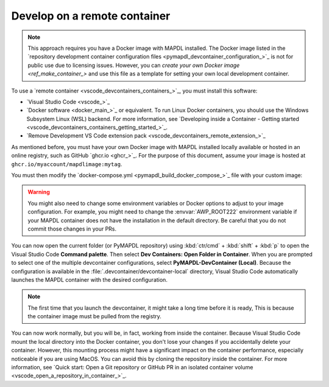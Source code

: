 .. _develop_on_remote_containers:

Develop on a remote container
=============================

.. note:: This approach requires you have a Docker image with MAPDL installed.
   The Docker image listed in the 
   `repository development container configuration files <pymapdl_devcontainer_configuration_>`_ 
   is not for public use due to licensing issues.
   However, you can `create your own Docker image <ref_make_container_>`
   and use this file as a template for setting your own local development container.

To use a `remote container <vscode_devcontainers_containers_>`_, you must install this software:

* `Visual Studio Code <vscode_>`_
* `Docker software <docker_main_>`_ or equivalent.
  To run Linux Docker containers, you should use the Windows Subsystem Linux (WSL) backend. For
  more information, see `Developing inside a Container - Getting started
  <vscode_devcontainers_containers_getting_started_>`_.
* `Remove Development VS Code extension pack <vscode_devcontainers_remote_extension_>`_

As mentioned before, you must have your own Docker image with MAPDL installed
locally available or hosted in an online registry, such as GitHub `ghcr.io <ghcr_>`_.
For the purpose of this document, assume your image is hosted at
``ghcr.io/myaccount/mapdlimage:mytag``.

You must then modify the
`docker-compose.yml <pymapdl_build_docker_compose_>`_ file with your custom image:

.. code-block:: yaml
   :emphasize-lines: 4

   ports:
      - '50052:50052'
      - '50055:50055'
   image: 'ghcr.io/myaccount/mapdlimage:mytag'
   user: "0:0"


.. warning:: You might also need to change some environment variables or Docker
   options to adjust to your image configuration.
   For example, you might need to change the :envvar:`AWP_ROOT222` environment
   variable if your MAPDL container does not have the installation in the default directory.
   Be careful that you do not commit those changes in your PRs.

You can now open the current folder (or PyMAPDL repository) using
:kbd:`ctr/cmd` + :kbd:`shift` + :kbd:`p` to open the Visual Studio Code **Command palette**.
Then select **Dev Containers: Open Folder in Container**.
When you are prompted to select one of the multiple devcontainer configurations,
select **PyMAPDL-DevContainer (Local)**.
Because the configuration is available in the :file:`.devcontainer/devcontainer-local` directory,
Visual Studio Code automatically launches the MAPDL container with the desired configuration.

.. note:: The first time that you launch the devcontainer, it might take a long time before it is ready,
   This is because the container image must be pulled from the registry.

You can now work normally, but you will be, in fact, working from
inside the container.
Because Visual Studio Code mount the local directory into the Docker container,
you don't lose your changes if you accidentally delete your container.
However, this mounting process might have a significant impact on
the container performance, especially noticeable if you are using MacOS.
You can avoid this by cloning the repository inside the container.
For more information, see `Quick start: Open a Git repository or GitHub PR in an isolated container volume <vscode_open_a_repository_in_container_>`_.


